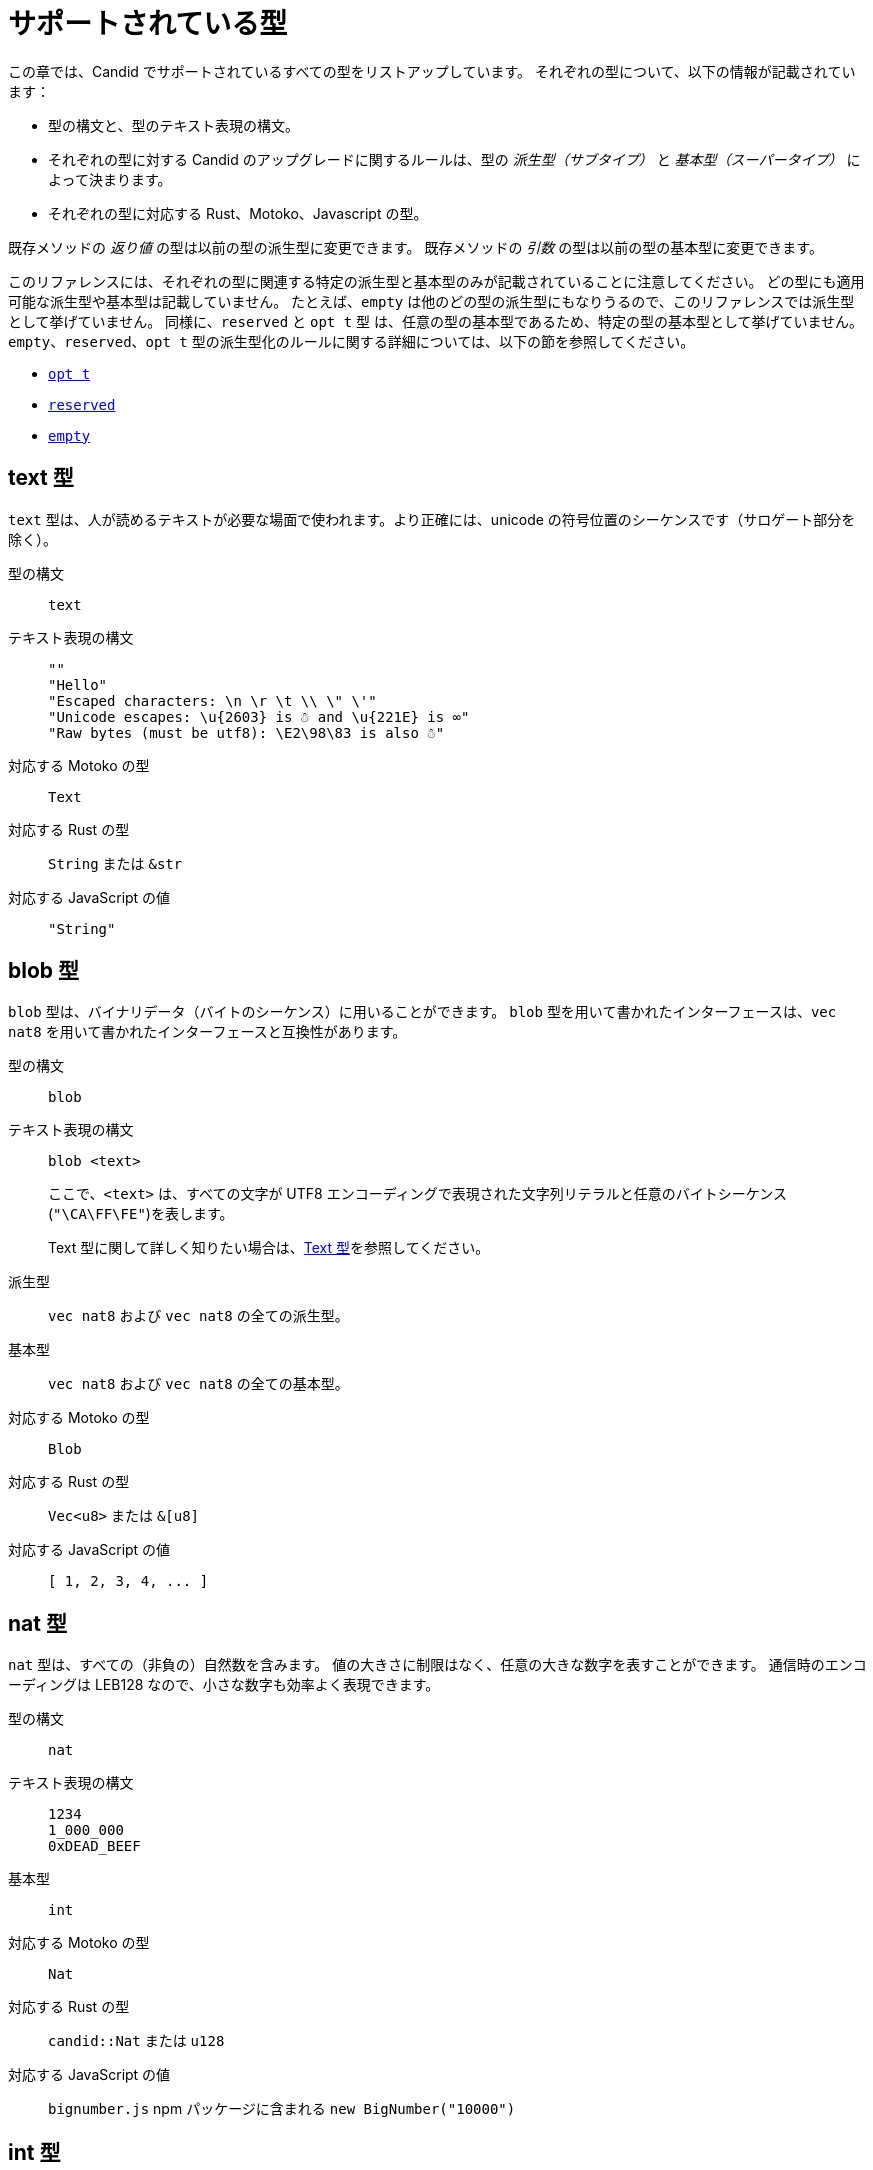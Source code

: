 = サポートされている型
:source-language: candid
:!page-repl:

この章では、Candid でサポートされているすべての型をリストアップしています。
それぞれの型について、以下の情報が記載されています：

* 型の構文と、型のテキスト表現の構文。
* それぞれの型に対する Candid のアップグレードに関するルールは、型の _派生型（サブタイプ）_ と _基本型（スーパータイプ）_ によって決まります。
* それぞれの型に対応する Rust、Motoko、Javascript の型。

既存メソッドの _返り値_ の型は以前の型の派生型に変更できます。
既存メソッドの _引数_ の型は以前の型の基本型に変更できます。

このリファレンスには、それぞれの型に関連する特定の派生型と基本型のみが記載されていることに注意してください。
どの型にも適用可能な派生型や基本型は記載していません。
たとえば、`+empty+` は他のどの型の派生型にもなりうるので、このリファレンスでは派生型として挙げていません。
同様に、`+reserved+` と `+opt t+` 型 は、任意の型の基本型であるため、特定の型の基本型として挙げていません。
`+empty+`、`+reserved+`、`+opt t+` 型の派生型化のルールに関する詳細については、以下の節を参照してください。

* <<type-opt,`+opt t+`>>
* <<type-reserved, `+reserved+`>>
* <<type-empty, `+empty+`>>

[#type-text]
== text 型

`+text+` 型は、人が読めるテキストが必要な場面で使われます。より正確には、unicode の符号位置のシーケンスです（サロゲート部分を除く）。

型の構文::

`+text+`

テキスト表現の構文::
+
[source]
....
""
"Hello"
"Escaped characters: \n \r \t \\ \" \'"
"Unicode escapes: \u{2603} is ☃ and \u{221E} is ∞"
"Raw bytes (must be utf8): \E2\98\83 is also ☃"
....

対応する Motoko の型::

`+Text+`

対応する Rust の型::

`+String+` または `+&str+`

対応する JavaScript の値::

`+"String"+`

[#type-blob]
== blob 型

`+blob+` 型は、バイナリデータ（バイトのシーケンス）に用いることができます。
`+blob+` 型を用いて書かれたインターフェースは、`+vec nat8+` を用いて書かれたインターフェースと互換性があります。

型の構文::

`+blob+`

テキスト表現の構文::

`+blob <text>+`
+
ここで、`+<text>+` は、すべての文字が UTF8 エンコーディングで表現された文字列リテラルと任意のバイトシーケンス(`"\CA\FF\FE"`)を表します。
+
Text 型に関して詳しく知りたい場合は、<<type-text,Text 型>>を参照してください。

派生型::

`+vec nat8+` および `+vec nat8+` の全ての派生型。

基本型::

`+vec nat8+` および `+vec nat8+` の全ての基本型。

対応する Motoko の型::

`+Blob+`

対応する Rust の型::

`+Vec<u8>+` または `+&[u8]+`

対応する JavaScript の値::

`+[ 1, 2, 3, 4, ... ]+`

[#type-nat]
== nat 型

`+nat+` 型は、すべての（非負の）自然数を含みます。
値の大きさに制限はなく、任意の大きな数字を表すことができます。
通信時のエンコーディングは LEB128 なので、小さな数字も効率よく表現できます。

型の構文::

`+nat+`

テキスト表現の構文::
+
[source]
....
1234
1_000_000
0xDEAD_BEEF
....

基本型::

`+int+`

対応する Motoko の型::

`+Nat+`

対応する Rust の型::

`+candid::Nat+` または `+u128+`

対応する JavaScript の値::

`bignumber.js` npm パッケージに含まれる `+new BigNumber("10000")+`

[#type-int]
== int 型

`+int+` 型はすべての整数を含みます。
大きさに制限がなく、任意の大小の数値を表現することができます。
通信時のエンコーディングは SLEB128 なので、小さな数字も効率的に表現できます。

型の構文::

`+int+`

テキスト表現の構文::
+
[source]
....
1234
-1234
+1234
1_000_000
-1_000_000
+1_000_000
0xDEAD_BEEF
-0xDEAD_BEEF
+0xDEAD_BEEF
....

派生型::

`+nat+`

対応する Motoko の型::

`+Int+`

対応する Rust の型::

`+candid::Int+` または `+i128+`

対応する JavaScript の値::

`bignumber.js` npm パッケージに含まれる `+new BigNumber("-10000")+`

[#type-natN]
[#type-intN]
== natN 型と intN 型

`nat8`、`nat16`、`nat32`、`nat64`、`int8`、`int16`、`int32`、`int64` の型は、そのビット数の表現を持つ数値を表し、より低レベルなインターフェースで使用することができます。

`natN` の範囲は `{0 .... 2^N-1}` であり、`intN` の範囲は `-2^(N-1) ... 2^(N-1)-1` となります。

通信時の表現は、ちょうどその長さのビット数になります。そのため、小さな値に対しては、`nat64` よりも `nat` の方が容量の効率が良いです。

型の構文::

`nat8`, `nat16`, `nat32`, `nat64`, `int8`, `int16`, `int32` または `int64`

テキスト表現の構文::

`nat8`, `nat16`, `nat32`, `nat64` は `nat` と同じです。
+
`int8`, `int16`, `int32`, `int64` は `int` と同じです。
+
型アノテーションを使って、異なる整数型を区別することができます。
+
[source]
....
100 : nat8
-100 : int8
(42 : nat64)
....

対応する Motoko の型::

`natN` はデフォルトでは `NatN` に翻訳されますが、必要に応じて `WordN` にも翻訳されます。
+
`intN` は `IntN` に翻訳されます。

対応する Rust の型::

同サイズの符号付き整数と符号なし整数に対応します。
+
[width="30%",cols="<10%,<10%,<10%",options="header"]
|===
|ビット長	|符号付き	|符号なし
|8-bit |i8 |u8
|16-bit |i16 |u16
|32-bit |i32 |u32
|64-bit |i64 |u64
|===

対応する JavaScript の値::

8-bit, 16-bit, 32-bit は number 型に翻訳されます。
+
`int64` と `nat64` は `bignumber.js` の `BigNumber` オブジェクトに翻訳されます。

[#type-floatN]
== float32 型と float64 型

`float32` 型および `float64` 型は，IEEE 754 の浮動小数点数を、単精度（32ビット）および倍精度（64ビット）で表したものです。

型の構文::

`float32`, `float64`

テキスト表現の構文::

`int` と同じ構文で、次のように浮動小数点リテラルが加わります：
+
[source]
....
1245.678
+1245.678
-1_000_000.000_001
34e10
34E+10
34e-10
0xDEAD.BEEF
0xDEAD.BEEFP-10
0xDEAD.BEEFp+10
....

対応する Motoko の型::

`float64` は `Float` に対応します。
+
`float32` は、現在、Motoko での表現はありません。`float32` を使った Candid インターフェースは、Motoko のプログラムからは生成できませんし、利用することもできません。

対応する Rust の型::

`f32`, `f64`

対応する JavaScript の値::

float number

[#type-bool]
== bool 型

`bool` 型は論理値を示すデータ型で、`true` または `false` の値のみを持つことができます。

型の構文::

`bool`

テキスト表現の構文::

`true`, `false`

対応する Motoko の型::

`Bool`

対応する Rust の型::

`bool`

対応する JavaScript の値::

`true`, `false`

[#type-null]
== null 型

`null` 型は値 `null` の型であり、全ての `opt t` 型の派生型です。また、<<type-variant,バリアント>>を使用して列挙型をモデル化する際に慣例的に使用されます。

型の構文::

`null`

テキスト表現の構文::

`null`

基本型::

全ての `opt t` 型。

対応する Motoko の型::

`Null`

対応する Rust の型::

`()`

対応する JavaScript の値::

`null`

[#type-vec]
== vec t 型
 
`vec` 型はベクター（シーケンス、リスト、配列）を表します。
`vec t` 型の値は、`t` 型の 0 個以上の値のシーケンスを含みます。

型の構文::

`vec bool`, `vec nat8`, `vec vec text` など。

テキスト表現の構文::
+
[source]
....
vec {}
vec { "john@doe.com"; "john.doe@example.com" };
....

派生型::

* `t` が `t'` の派生型であるときはいつでも、`vec t` は `vec t'` の派生型です。
* `blob` は `vec nat8` の派生型です。

基本型::

* `t` が `t'` の基本型であるときはいつでも、`vec t` は `vec t'` の基本型です。
* `blob` は `vec nat8` の基本型です。

対応する Motoko の型::

`[T]` となります。ここで、Motoko 型の `T` は `t` に対応しています。

対応する Rust の型::

`Vec<T>` または `&[T]` となります。ここで、Rust 型の `T` は `t` に対応しています。
+
`vec t` は `BTreeSet` または `HashSet` に翻訳されます。
+
`vec record { KeyType; ValueType }` は、`BTreeMap` または `HashMap` に翻訳されます。

対応する JavaScript の値::

`Array` 例えば `[ "text", "text2", ... ]`

[#type-opt]
== opt t 型

`opt t` 型は、`t` 型のすべての値と、特殊な値である `null` を含みます。
これは、ある値が任意であることを表現するのに使われます。つまり、データは `t` 型の値として存在するかもしれないし、`null` という値として存在しないかもしれない、ということです。

`opt` 型は入れ子にすることができ（例：`opt opt text`）、値 `null` と `opt null` は別の値です。

`opt` 型は、Candid インターフェース のアップグレードにおいて重要な役割を果たしており、以下のような特別な派生型のルールを持っています。

型の構文::

`opt bool`, `opt nat8`, `opt opt text` など。

テキスト表現の構文::
+
[source]
....
null
opt true
opt 8
opt null
opt opt "test"
....

派生型::
+
--
`opt` を使った派生型の規範的なルールは次の通りです：

* `t` が `t'` の派生型であるときはいつでも、`opt t` は `opt t'` の派生型です。
* `null` は `opt t'` の派生型です。
* `t` は `opt t` の派生型です（`t` 自体が `null` でない限り、`opt ...` または `reserved` ）。

加えて、アップグレードや上位のサービスに関する技術的な理由から、 _every_ 型は `opt t` の派生型であり、型が一致しない場合には `null` が生成されます。ただし、ユーザーはこのルールを直接利用しないようにしてください。
--

基本型::

* `t` が `t'` の基本型であるとき、`opt t` は `opt t'` の基本型です。

対応する Motoko の型::

`?T` となります。ここで、Motoko 型の `T` が `t` に対応しています。

対応する Rust の型::

`Option<T>` となります。ここで、Rust 型の `T` が `t` に対応しています。

対応する JavaScript の値::

`null` は `[]` に翻訳されます。
+
`opt 8` は `[8]` に翻訳されます。
+
`opt opt "test"` は `[["test"]]` に翻訳されます。

[#type-record]
== record { n : t, … } 型

`record` 型はラベル付けされた値の集まりです。例えば、以下のコードはテキストフィールドの `street`、`city`、`country` と数値フィールドの `zip_code` を持つ record の型に `address` という名前を与えています。

[source]
....
type address = record {
  street : text;
  city : text;
  zip_code : nat;
  country : text;
};
....

record 型宣言のフィールドの順序は重要ではありません。
各フィールドは異なる型を持つことができます（同じ型のみを持つことができる vector とは異なります）。
record フィールドのラベルは、以下の例のように 32 ビットの自然数にすることもできます。

[source]
....
type address2 = record {
  288167939 : text;
  1103114667 : text;
  220614283 : nat;
  492419670 : text;
};
....

実際のところテキストラベルはその _ハッシュ値_ として扱われますし、さらに言えば `address` と `address2` は Candid にとって同じ型です。

ラベルを省略すると、Candid は自動的に順次昇順のラベルを割り当てます。この挙動により，以下のような短縮された構文になり、通常ペアやタプルを表現するのに使われます。`record { text; text; opt bool }` は、`record { 0 : text; 1: text; 2: opt bool }` と同等です。

型の構文::
+
[source]
....
record {}
record { first_name : text; second_name : text }
record { "name with spaces" : nat; "unicode, too: ☃" : bool }
record { text; text; opt bool }
....

テキスト表現の構文::
+
[source]
....
record {}
record { first_name = "John"; second_name = "Doe" }
record { "name with spaces" = 42; "unicode, too: ☃" = true }
record { "a"; "tuple"; null }
....

派生型::
+
--

record の派生型とは、（任意のタイプの）フィールドが追加されたり、フィールドの型が派生型に変更されたり、選択型のフィールドが削除されたりした record 型のことです。ただし、メソッドの返り値で選択型のフィールドを削除するのはバッドプラクティスです。フィールドの型を `opt empty` に変更することで、そのフィールドがもう使われていないことを示すことができます。

例えば、次のような record を返す関数があったとします：

[source]
....
record {
  first_name : text; middle_name : opt text; second_name : text; score : int
}
....

上の record は、次のような record に更新することができます：

[source]
....
record {
  first_name : text; middle_name : opt empty; second_name : text; score : nat; country : text
}
....

ここでは、`middle_name` フィールドを非推奨とし、`score` の型を変更し、`country` フィールドを追加しています。
--

基本型::
+
--
record の基本型とは、一部のフィールドが削除された record 型、一部のフィールドのタイプが基本型に変更された record 型、または選択型のフィールドが追加された record 型のことです。

後者は、引数の record を追加フィールドで拡張することができるものです。古いインターフェースを使用しているクライアントは、 record にフィールドを含めることができず、アップグレードされたサービスで期待される `null` としてデコードされます。

例えば、レコード 型を期待する関数があるとします。
[source]
....
record { first_name : text; second_name : text; score : nat }
....

以下の record を受け取る関数に更新することができます。
[source]
....
record { first_name : text; score: int; country : opt text }
....
--

対応する Motoko の型::

record 型がタプル（例えば、0 から始まる連続したラベル）を参照している場合は、Motoko のタプル型（例えば `(T1, T2, T3)`）が使用されます。それ以外の場合は、Motoko の record `({ first_name :Text, second_name : Text })` が使用されます。
+
フィールド名が Motoko の予約語の場合は、アンダースコア が付加されます。つまり、`record { if : bool }` は、`{ if_ : Bool }` となります。
+
フィールド名が Motoko の有効な識別子でない場合は、代わりに _フィールド_ のハッシュが使われます。例えば、`record { ☃ : bool }` は `{ _11272781_ : Boolean }` となります。

対応する Rust の型::

`derive(CandidType, Deserialize)]` というトレイトを持つ、ユーザ定義の `構造体` となります。
+
フィールド名を変更するには、`#[serde(rename = "DifferentFieldName")]` 属性を使用します。
+
record 型がタプルの場合は、`(T1, T2, T3)` のようなタプル型に変換されます。

対応する JavaScript の値::

record 型がタプルの場合、配列に変換されます。例えば、`["Candid", 42]` のようになります。
+
それ以外の場合は、record オブジェクトに翻訳されます。例えば、`{ "first name": "Candid", age: 42 }` のようになります.
+
フィールド名がハッシュの場合は、フィールド名として `\_hash_` を使用します。例えば、`{ \_1_: 42, "1": "test" }` のようになります。

[#type-variant]
== variant { n : t, … } 型

`variant` 型は、定義された値の組み合わせ（あるいは _タグ_）のうちの 1 つの値を表します。つまり、以下の variant 型は、dot、circle（半径が与えられる）、rectangle（寸法が与えられる）、吹き出し（テキストが与えられる）のいずれかです。なお、吹き出しは、ユニコードのラベル(💬)の使用が可能であることを例示しています。

[source]
....
type shape = variant {
  dot : null;
  circle : float64;
  rectangle : record { width : float64; height : float64 };
  "💬" : text;
};
....

`variant` 型のタグは、record 型のラベルと同様、実際には数字であり、文字列のタグはそのハッシュ値を指します。

しばしば、タグの一部（または全部）がデータを持たないことがあります。このような場合、上記の `dot` のように、`null` 型を使用するのが慣例です。実際、Candid はこのような使い方を推奨しており、variant では `: null` 型のアノテーションを省略することができます。つまり、

[source]
....
type season = variant { spring; summer; fall; winter }
....

は以下と等価であり、

[source]
....
type season = variant {
  spring : null; summer: null; fall: null; winter : null
}
....

となります。これは列挙を表現するのに使われます。

`variant {}` 型は構文上問題ありませんが、値を持っていません。値がないことを意図するのであれば、<<type-empty,`empty` 型>>の方が適切かもしれません。

型の構文::
+
[source]
....
variant {}
variant { ok : nat; error : text }
variant { "name with spaces" : nat; "unicode, too: ☃" : bool }
variant { spring; summer; fall; winter }
....

テキスト表現の構文::
+
[source]
....
variant { ok = 42 }
variant { "unicode, too: ☃" = true }
variant { fall }
....

派生型::
+
--
variant 型の派生型は、一部のタグを削除し、一部のタグの型を派生型に変更した variant 型です。

メソッドの返り値の variant に新しいタグを _追加_ できるようにしたい場合、variant 自体が `opt ...` でラップされていれば可能です。これには事前の計画が必要です。インターフェースを設計する際には、次のように書く代わりに：

[source]
....
service {
  get_member_status (member_id : nat) -> (variant {active; expired});
}
....

以下のように書くのが良いでしょう：

[source]
....
service {
  get_member_status (member_id : nat) -> (opt variant {active; expired});
}
....

このようにすることで、後に `名誉` 会員ステータスを追加する必要が生じた場合に、ステータスのリストを拡張することができます。古いクライアントは未知のフィールドを `null` として受け取ります。
--

基本型::

variant 型の基本型は、タグが追加された variant です。一部のタグの型が基本型に変更されている場合もあります。

対応する Motoko の型::
+
--
variant 型は、以下のように Motoko の variant 型として表現されます：

[source, motoko]
....
type Shape = {
  #dot : ();
  #circle : Float;
  #rectangle : { width : Float; height : Float };
  #_2669435721_ : Text;
};
....

列挙型を variant としてモデル化する際、Candid と Motoko それぞれの慣例の対応付けを行う必要があるため、タグの型が `null` の場合は Motoko では `()` に対応することに注意してください。
--

対応する Rust の型::

`#[derive(CandidType, Deserialize)]` トレイトを持つユーザー定義の `enum` となります。
+
フィールド名を変更するには、`#[serde(rename = "DifferentFieldName")]` 属性を使用することができます。

対応する JavaScript の値::

1 つの要素を持つ record オブジェクトとなります。例えば、`{ dot: null }` のようになります。
+
フィールド名がハッシュ値の場合には、フィールド名として `\_hash_` を用います。例えば、`{ \_2669435721_: "test" }` のようになります。

[#type-func]
== func (…) -> (…) 型

Candid は、上位のユースケースをサポートするように設計されており、あるサービスが他のサービスやそのメソッドへの参照を受け取ったり、提供したりすることができます（例：コールバック関数）。
`func` 型はこの目的において中心的な役割を果たします。これは、関数の _シグネチャ_ (引数や返り値の型、アノテーション)を示しており、この型の値は、そのシグネチャを持つ関数への参照となります。

サポートされているアノテーションは以下の通りです：

* `query` は、Canister のステートを変更せず、安価なクエリコールのメカニズムを使用して呼び出すことができることを意味しています。
* `oneway` は、この関数が何のレスポンスも返さないことを示します。これは、Fire and Forget シナリオ（訳註：イベントハンドラなど、非同期呼び出しで関数を投げ放す場合）を想定しています。

引数の命名について詳しく知りたい方は、link:candid-concepts{outfilesuffix}#service-naming[引数と返り値の命名]を参照してください。

型の構文::
+
[source]
....
func () -> ()
func (text) -> (text)
func (dividend : nat, divisor : nat) -> (div : nat, mod : nat);
func () -> (int) query
func (func (int) -> ()) -> ()
....

テキスト表現の構文::

現在、プリンシパルによって識別されるサービスのパブリックメソッドのみサポートされています。

+
[source]
....
func "w7x7r-cok77-xa".hello
func "w7x7r-cok77-xa"."☃"
func "aaaaa-aa".create_canister
....

派生型::

link:candid-concepts{outfilesuffix}#upgrades[サービスのアップグレード]のルールで説明されているように、以下の修正は、ある func 型をその派生型に変更します：
+
 * 返り値の型のリストを拡張することができます。
 * 引数の型のリストを短くすることができます。
 * 引数の型のリストを、オプションの引数（`opt ...` 型）で拡張することができます。
 * 既存の引数の型を _基本型_ に変更することができます。言い換えれば、関数の型は引数の型に _反変_ であるということです。
 * 既存の返り値の型を派生型に変更することができます。

基本型::

以下の修正は、ある func 型をその基本型に変更します：
+
 * 返り値の型のリストを短くすることができます。
 * 返り値の型のリストはオプションの引数（`opt ...` 型）で拡張することができます。
 * 引数の型のリストは拡張さすることができます。
 * 既存の引数の型を _派生型_ に変更することができます。言い換えれば、関数の型は引数の型に _反変_ であるということです。
 * 既存の返り値の型を基本型に変更することができます。

対応する Motoko の型::
+
--
Candid の関数型は、Motoko の `shared` 関数型に対応しており、返り値の型は `async` でラップされています（`oneway` でアノテーションされていない限り、返り値の型は単に `()` となります）。引数と返り値はタプルになりますが、1 つだけ指定されている場合はタプルにならず、直接使用されます：

[source]
....
type F0 = func () -> ();
type F1 = func (text) -> (text);
type F2 = func (text, bool) -> () oneway;
type F3 = func (text) -> () oneway;
type F4 = func () -> (text) query;
....

は、Motoko では以下に対応します：

[source, Motoko]
....
type F0 = shared () -> async ();
type F1 = shared Text -> async Text;
type F2 = shared (Text, Bool) -> ();
type F3 = shared (text) -> ();
type F4 = shared query () -> async Text;
....
--

対応する Rust の型::

`candid::IDLValue::Func(Principal, String)` となります。詳しくは、 https://docs.rs/candid/0.6.15/candid/parser/value/enum.IDLValue.html[IDLValue] を参照ください。

対応する JavaScript の値::

`[Principal.fromText("aaaaa-aa"), "create_canister"]`

[#type-service]
== service {…} 型

サービスは、それぞれの関数（<<type-func,`func` 型>>を使用）だけでなく、サービス全体への参照を渡したい場合があります。このような場合には、Candid の型はサービスの（完全な）インターフェースを宣言するために使うことができます。

service 型の構文に関する詳細は、link:candid-concepts{outfilesuffix}#candid-service-descriptions[Candid Service の記述]を参照してください。

型の構文::
+
[source]
....
service {
  add : (nat) -> ();
  subtract : (nat) -> ();
  get : () -> (int) query;
  subscribe : (func (int) -> ()) -> ();
}
....

テキスト表現の構文::
+
[source]
....
service "w7x7r-cok77-xa"
service "zwigo-aiaaa-aaaaa-qaa3a-cai"
service "aaaaa-aa"
....

派生型::

service 型の派生型とは、追加のメソッドが付与されたり、既存のメソッドの型が派生型に変更されている service 型です。
+
これは、link:candid-concepts{outfilesuffix}#upgrades[Service のアップグレード]内のルールにて説明されているのと同じ原理に基づくものです。

基本型::

service 型の基本型とは、一部のメソッドが削除されたり、既存のメソッドの型が基本型に変更されている service 型です。

対応する Motoko の型::
+
--
Candid の Service 型は Motoko の `actor` 型に直接対応します：

[source, motoko]
....
actor {
  add : shared Nat -> async ()
  subtract : shared Nat -> async ();
  get : shared query () -> async Int;
  subscribe : shared (shared Int -> async ()) -> async ();
}
....
--

対応する Rust の型::

`candid::IDLValue::Service(Principal)` に対応します。詳しくは、 https://docs.rs/candid/0.6.15/candid/parser/value/enum.IDLValue.html[IDLValue] を参照してください。

対応する JavaScript の値::

`Principal.fromText("aaaaa-aa")`

[#type-principal]
== principal 型

Internet Computer では、Canister やユーザーや他のエンティティを識別するための共通の方式として、_principal_ を使用しています。

型の構文::

`principal`


テキスト表現の構文::
+
[source]
....
principal "w7x7r-cok77-xa"
principal "zwigo-aiaaa-aaaaa-qaa3a-cai"
principal "aaaaa-aa"
....


対応する Motoko の型::

`Principal`

対応する Rust の型::

`candid::Principal` または `ic_types::Principal`

対応する JavaScript の値::

`Principal.fromText("aaaaa-aa")`

[#type-reserved]
== reserved 型

`reserved` 型は、1つの（情報を持たない）値 `reserved` を持つ型で、他のすべての型の基本型です。

メソッドの引数を削除するのに `reserved` 型を使用することができます。次のようなシグネチャを持つメソッドを考えてみましょう：

[source]
....
service {
  foo : (first_name : text, middle_name : text, last_name : text) -> ()
}
....

ここで、`middle_name` をもはや使わなくなったと仮定します。ところが、Candid はあなたが関数シグネチャを以下のように変更することを妨げません：

[source]
....
service {
  foo : (first_name : text, last_name : text) -> ()
}
....
これは非常に危険です。なぜなら、クライアントが古いインターフェースを使ってコールした場合、この関数は黙って `last_name` を無視し、`middle_name` を `last_name` として受け取ることになるからです。メソッドの引数名は単なる慣例であり、メソッドの引数はその位置によって識別されることを思い出してください。

代わりに、以下のようにすることができます：

[source]
....
service {
  foo : (first_name : text, middle_name : reserved, last_name : text) -> ()
}
....

これは、`foo` は以前は第 2 引数を使用していたものの、現在は使用していないということを示しています。

将来引数が変わることが予想される関数や、型ではなく位置でしか区別できない引数を持つ関数は、1つの record を取るように宣言するというパターンを採用することで、この落とし穴を回避することができます。
例えば以下のようになります：

[source]
....
service {
  foo : (record { first_name : text; middle_name : text; last_name : text}) -> ()
}
....

ここで、関数シグネチャを以下のように変更します：

[source]
....
service {
  foo : (record { first_name : text; last_name : text}) -> ()
}
....

これは正しく動作します。このようにすることで、削除された引数に関する記録を残す必要もありません。

NOTE: 一般的に、メソッドから引数を削除することは推奨されません。通常は、引数を省略した新しいメソッドを導入することが望ましいです。

型の構文::

`reserved`

テキスト表現の構文::

`reserved`

派生型::

全ての型

対応する Motoko の型::

`Any`

対応する Rust の型::

`candid::Reserved`

対応する JavaScript の値::

任意の値

[#type-empty]
== empty 型

`empty` 型は、値を持たない型で、他のどの型の派生型でもあります。

`empty` 型の実用的なユースケースは比較的まれです。
例えば、`empty` 型は、あるメソッドが「決して正常にリターンしない」ことを示すために使用することができます：

[source]
....
service : {
  always_fails () -> (empty)
}
....

型の構文::

`empty`

テキスト表現の構文::

この型には値がないため、テキスト表現はありません。

基本型::

全ての型

対応する Motoko の型::

`None`

対応する Rust の型::

`candid::Empty`

対応する JavaScript の値::

この型には値がないため、対応する JavaScript の値はありません。

////
= Supported types
:source-language: candid
:!page-repl:


This section lists all the types supported by Candid.
For each type, the reference includes the following information:

* Type syntax and the syntax for the textual representation of the type.
* Upgrade rules for each type are given in terms of the possible _subtypes_ and _supertypes_ of a type.
* Corresponding types in Rust, Motoko and Javascript.

Subtypes are the types you can change your method _results_ to.
Supertypes are the types that you can change your method _arguments_ to.

You should note that this reference only lists the specific subtypes and supertypes that are relevant for each type. 
It does not repeat common information about subtypes and supertypes that can apply to any type. 
For example, the reference does not list `+empty+` as a subtype because it can be a subtype of any other type.
Similarly, the types `+reserved+` and `+opt t+` are not listed as supertypes of specific types because they are supertypes of any type. 
For details about the subtyping rules for the `+empty+`, `+reserved+`, and `+opt t+` types, see the following sections:

* <<type-opt,`+opt t+`>>
* <<type-reserved, `+reserved+`>>
* <<type-empty, `+empty+`>>

[#type-text]
== Type text

The `+text+` type is used for human readable text. More precisely, its values are sequences of unicode code points (excluding surrogate parts).

Type syntax::

`+text+`

Textual syntax::
+
[source]
....
""
"Hello"
"Escaped characters: \n \r \t \\ \" \'"
"Unicode escapes: \u{2603} is ☃ and \u{221E} is ∞"
"Raw bytes (must be utf8): \E2\98\83 is also ☃"
....

Corresponding Motoko type::

`+Text+`

Corresponding Rust type::

`+String+` or `+&str+`

Corresponding JavaScript values::

`+"String"+`

[#type-blob]
== Type blob

The `+blob+` type can be used for binary data, that is, sequences of bytes. 
Interfaces written using the `+blob+` type are interchangeable with interfaces that are written using `+vec nat8+`.

Type syntax::

`+blob+`

Textual syntax::

`+blob <text>+`
+
where `+<text>+` represents a text literal with all characters representing their utf8 encoding, and arbitrary byte sequences (`"\CA\FF\FE"`).
+
For more information about text types, see <<type-text,Text>>. 

Subtypes::

`+vec nat8+`, and all subtypes of `+vec nat8+`.

Supertypes::

`+vec nat8+`, and all supertypes of `+vec nat8+`.

Corresponding Motoko type::

`+Blob+`

Corresponding Rust type::

`+Vec<u8>+` or `+&[u8]+`

Corresponding JavaScript values::

`+[ 1, 2, 3, 4, ... ]+`

[#type-nat]
== Type nat

The `+nat+` type contains all natural (non-negative) numbers. 
It is unbounded, and can represent arbitrary large numbers.
The on-wire encoding is LEB128, so small numbers are still efficiently represented.

Type syntax::

`+nat+`

Textual syntax::
+
[source]
....
1234
1_000_000
0xDEAD_BEEF
....

Supertypes::

`+int+`

Corresponding Motoko type::

`+Nat+`

Corresponding Rust type::

`+candid::Nat+` or `+u128+`

Corresponding JavaScript values::

`+new BigNumber("10000")+` from `bignumber.js` npm package

[#type-int]
== Type int

The `+int+` type contains all whole numbers. 
It is unbounded and can represent arbitrary small or large numbers. 
The on-wire encoding is SLEB128, so small numbers are still efficiently represented.

Type syntax::

`+int+`

Textual syntax::
+
[source]
....
1234
-1234
+1234
1_000_000
-1_000_000
+1_000_000
0xDEAD_BEEF
-0xDEAD_BEEF
+0xDEAD_BEEF
....

Subtypes::

`+nat+`

Corresponding Motoko type::

`+Int+`

Corresponding Rust type::

`+candid::Int+` or `+i128+`

Corresponding JavaScript values::

`+new BigNumber("-10000")+` from `bignumber.js` npm package

[#type-natN]
[#type-intN]
== Type natN and intN

The types `nat8`, `nat16`, `nat32`, `nat64`, `int8`, `int16`, `int32` and `int64` represent numbers with a representation of that many bits, and can be used in more “low-level” interfaces.

The range of `natN` is `{0 ... 2^N-1}`, and the range of `intN` is `-2^(N-1) ... 2^(N-1)-1`.

The on-wire representation is exactly that many bits long. So for small values, `nat` is more space-efficient than `nat64`.

Type syntax::

`nat8`, `nat16`, `nat32`, `nat64`, `int8`, `int16`, `int32` or `int64`

Textual syntax::

Same as `nat` for `nat8`, `nat16`, `nat32`, and `nat64`.
+
Same as `int` for `int8`, `int16`, `int32` and `int64`.
+
We can use type annotation to distinguish different integer types.
+
[source]
....
100 : nat8
-100 : int8
(42 : nat64)
....

Corresponding Motoko type::

`natN` translates by default to `NatN`, but can also correspond to `WordN` when required.
+
`intN` translate to `IntN`.

Corresponding Rust type::

Signed and unsigned integers of corresponding size.
+
[width="30%",cols="<10%,<10%,<10%",options="header"]
|===
|Length	|Signed	|Unsigned
|8-bit |i8 |u8
|16-bit |i16 |u16
|32-bit |i32 |u32
|64-bit |i64 |u64
|===

Corresponding JavaScript values::

8-bit, 16-bit and 32-bit translate to the number type.
+
`int64` and `nat64` translate to the `BigNumber` object in `bignumber.js`.

[#type-floatN]
== Type float32 and float64

The types `float32` and `float64` represent IEEE 754 floating point numbers in single precision (32 bit) and double precision (64 bit).

Type syntax::

`float32`, `float64`

Textual syntax::

The same syntax as `int`, plus floating point literals as follows:
+
[source]
....
1245.678
+1245.678
-1_000_000.000_001
34e10
34E+10
34e-10
0xDEAD.BEEF
0xDEAD.BEEFP-10
0xDEAD.BEEFp+10
....

Corresponding Motoko type::

`float64` corresponds to `Float`.
+
`float32` does _not_ currently have a representation in Motoko. Candid interfaces using `float32` cannot be served from or used from Motoko programs.

Corresponding Rust type::

`f32`, `f64`

Corresponding JavaScript values::

float number

[#type-bool]
== Type bool

The `bool` type is a logical data type that can have only the values `true` or `false`.

Type syntax::

`bool`

Textual syntax::

`true`, `false`

Corresponding Motoko type::

`Bool`

Corresponding Rust type::

`bool`

Corresponding JavaScript values::

`true`, `false`

[#type-null]
== Type null

The `null` type is the type of the value `null`, thus a subtype of all the `opt t` types. It is also the idiomatic choice when using <<type-variant,variants>> to model enumerations.

Type syntax::

`null`

Textual syntax::

`null`

Supertypes::

All `opt t` types.

Corresponding Motoko type::

`Null`

Corresponding Rust type::

`()`

Corresponding JavaScript values::

`null`

[#type-vec]
== Type vec t

The `vec` type represents vectors (sequences, lists, arrays). 
A value of type `vec t` contains a sequence of zero or more values of type `t`.

Type syntax::

`vec bool`, `vec nat8`, `vec vec text`, and so on.

Textual syntax::
+
[source]
....
vec {}
vec { "john@doe.com"; "john.doe@example.com" };
....

Subtypes::

* Whenever `t` is a subtype of `t'`, then `vec t` is a subtype of `vec t'`.
* `blob` is a subtype of `vec nat8`.

Supertypes::

* Whenever `t` is a supertype of `t'`, then `vec t` is a supertype of `vec t'`.
* `blob` is a supertype of `vec nat8`.

Corresponding Motoko type::

`[T]`, where the Motoko type `T` corresponds to `t`.

Corresponding Rust type::

`Vec<T>` or `&[T]`, where the Rust type `T` corresponds to `t`.
+
`vec t` can translate to `BTreeSet` or `HashSet`.
+
`vec record { KeyType; ValueType }` can translate to `BTreeMap` or `HashMap`.

Corresponding JavaScript values::

`Array`, e.g. `[ "text", "text2", ... ]`

[#type-opt]
== Type opt t

The `opt t` type contains all the values of type `t`, plus the special `null` value. 
It is used to express that some value is optional, meaning that data might be present as some value of type `t`, or might be absent as the value `null`.

The `opt` type can be nested (for example, `opt opt text`), and the values `null` and `opt null` are distinct values.

The `opt` type plays a crucial role in the evolution of Candid interfaces, and has special subtyping rules as described below.

Type syntax::

`opt bool`, `opt nat8`, `opt opt text`, and so on.

Textual syntax::
+
[source]
....
null
opt true
opt 8
opt null
opt opt "test"
....

Subtypes::
+
--
The canonical rules for subtyping with `opt` are:

* Whenever `t` is a subtype of `t'`, then `opt t` is a subtype of `opt t'`.
* `null` is a subtype of `opt t'`.
* `t` is a subtype of `opt t` (unless `t` itself is `null`, `opt …` or `reserved`).

In addition, for technical reasons related to upgrading and higher-order services, _every_ type is a subtype of `opt t`, yielding `null` if the types do not match. Users are advised, however, to not directly make use of that rule.
--

Supertypes::

* Whenever `t` is a supertype of `t'`, then `opt t` is a supertype of `opt t'`.

Corresponding Motoko type::

`?T`, where the Motoko type `T` corresponds to `t`.

Corresponding Rust type::

`Option<T>`, where the Rust type `T` corresponds to `t`.

Corresponding JavaScript values::

`null` translates to `[]`.
+
`opt 8` translates to `[8]`.
+
`opt opt "test"` translates to `[["test"]]`.

[#type-record]
== Type record { n : t, … }

A `record` type is a collection of labeled values. For example, the following code gives the name `address` to the type of records that have the textual fields `street`, `city` and `country` and a numerical field of `zip_code`.

[source]
....
type address = record {
  street : text;
  city : text;
  zip_code : nat;
  country : text;
};
....

The order of fields in the record type declaration does not matter.
Each field can have a different type (unlike vectors).
The label of a record field can also be a 32-bit natural number, as in this example:

[source]
....
type address2 = record {
  288167939 : text;
  1103114667 : text;
  220614283 : nat;
  492419670 : text;
};
....

In fact, textual labels are treated as their _field hash_, and incidentally, `address` and `address2` are—to Candid—the same types.

If you omit the label, Candid automatically assigns sequentially-increasing labels. This behavior leads to the following shortened syntax, which is typically used to represent pairs and tuples. The type `record { text; text; opt bool }` is equivalent to `record { 0 : text;  1: text;  2: opt bool }`

Type syntax::
+
[source]
....
record {}
record { first_name : text; second_name : text }
record { "name with spaces" : nat; "unicode, too: ☃" : bool }
record { text; text; opt bool }
....

Textual syntax::
+
[source]
....
record {}
record { first_name = "John"; second_name = "Doe" }
record { "name with spaces" = 42; "unicode, too: ☃" = true }
record { "a"; "tuple"; null }
....

Subtypes::
+
--
Subtypes of a record are record types that have additional fields (of any type), where some field’s types are changed to subtypes, or where optional fields are removed. It is, however, bad practice to remove optional fields in method results. You can change a field's type to `opt empty` to indicate that this field is no longer used.

For example, if you have a function returning a record of of the following type:

[source]
....
record {
  first_name : text; middle_name : opt text; second_name : text; score : int
}
....

you can evolve that to a function returning a record of the following type:

[source]
....
record {
  first_name : text; middle_name : opt empty; second_name : text; score : nat; country : text
}
....

where we have deprecated the `middle_name` field, change the type of `score` and added the `country` field.
--

Supertypes::
+
--
Supertypes of a record are record types with some fields removed, some fields’ types changed to supertypes, or with optional fields added.

The latter is what allows you to extend your argument records with additional fields. Clients using the old interface will not include the field in their record, which will decode, when expected in the upgraded service, as `null`.

For example, if you have a function expecting a record of type:
[source]
....
record { first_name : text; second_name : text; score : nat }
....

you can evolve that to a function expecting a record of type:
[source]
....
record { first_name : text; score: int; country : opt text }
....
--

Corresponding Motoko type::

If the record type looks like it could refer to a tuple (that is, consecutive labels starting at 0), a Motoko tuple type (for example `(T1, T2, T3)`) is used. Else, a Motoko record `({ first_name  :Text, second_name : Text })` is used.
+
If the field name is a reserved name in Motoko, an undescore is appended. So `record { if : bool }` corresponds to `{ if_ : Bool  }`.
+
If (even then) the field name is not a valid Motoko identifier, the _field_ hash is used instead: `record { ☃ : bool }` corresponds to `{ _11272781_ : Boolean }`.

Corresponding Rust type::

User defined `struct` with `#[derive(CandidType, Deserialize)]` trait.
+
You can use the `#[serde(rename = "DifferentFieldName")]` attribute to rename field names.
+
If the record type is a tuple, it can be translated to a tuple type such as `(T1, T2, T3)`.

Corresponding JavaScript values::

If the record type is a tuple, the value is translated to an array, for example, `["Candid", 42]`.
+
Else it translates to a record object. For example, `{ "first name": "Candid", age: 42 }`.
+
If the field name is a hash, we use `\_hash_` as the field name, for example, `{ \_1_: 42, "1": "test" }`.

[#type-variant]
== Type variant { n : t, … }

A `variant` type represents a value that is from exactly one of the given cases, or _tags_. So a value of the type:

[source]
....
type shape = variant {
  dot : null;
  circle : float64;
  rectangle : record { width : float64; height : float64 };
  "💬" : text;
};
....

is either a dot, or a circle (with a radius), or a rectangle (with dimensions), or a speech bubble (with some text). The speech bubble illustrates use of a unicode label name (💬).

The tags in variants are, just like the labels in records, actually numbers, and string tags refer to their hash value.

Often, some or all of the the tags do not carry data. It is idiomatic to then use the `null` type, as in the `dot` above. In fact, Candid encourages this by allowing you to omit the `: null` type annotation in variants, so:

[source]
....
type season = variant { spring; summer; fall; winter }
....

is equivalent to:

[source]
....
type season = variant {
  spring : null; summer: null; fall: null; winter : null
}
....

and used to represent enumerations.

The type `variant {}` is legal, but has no values. If that is the intention, the <<type-empty,`empty` type>> may be more appropriate.

Type syntax::
+
[source]
....
variant {}
variant { ok : nat; error : text }
variant { "name with spaces" : nat; "unicode, too: ☃" : bool }
variant { spring; summer; fall; winter }
....

Textual syntax::
+
[source]
....
variant { ok = 42 }
variant { "unicode, too: ☃" = true }
variant { fall }
....

Subtypes::
+
--
Subtypes of a variant type are variant types with some tags removed, and the type of some tags themselves changed to a subtype.

If you want to be able to _add_ new tags in variants in a method result, you can do so if the variant is itself wrapped in `opt …`. This requires planning ahead! When you design an interface, instead of writing:

[source]
....
service {
  get_member_status (member_id : nat) -> (variant {active; expired});
}
....

it is better to use this:

[source]
....
service {
  get_member_status (member_id : nat) -> (opt variant {active; expired});
}
....

This way, if you later need to add a `honorary` membership status, you can expand the list of statuses. Old clients will receive unknown fields as `null`.
--

Supertypes::

Supertypes of a variant types are variants with additional tags, and maybe the type of some tags changed to a supertype.

Corresponding Motoko type::
+
--
Variant types are represented as Motoko variant types, for example:

[source, motoko]
....
type Shape = {
  #dot : ();
  #circle : Float;
  #rectangle : { width : Float; height : Float };
  #_2669435721_ : Text;
};
....

Note that if the type of a tag is `null`, this corresponds to `()` in Motoko, to preserve the mapping between the respective idiomatic ways to model enumerations as variants.
--

Corresponding Rust type::

User defined `enum` with `#[derive(CandidType, Deserialize)]` trait.
+
You can use the `#[serde(rename = "DifferentFieldName")]` attribute to rename field names.

Corresponding JavaScript values::

A record object with a single entry. For example, `{ dot: null }`.
+
If the field name is a hash, we use `\_hash_` as the field name, for example, `{ \_2669435721_: "test" }`.

[#type-func]
== Type func (…) -> (…)

Candid is designed to support higher-order use cases, where a service may receive or provide references to other services or their methods, for example, as callbacks. 
The `func` type is central to this: It indicates the function’s _signature_ (argument and results types, annotations), and values of this type are references to functions with that signature.

The supported annotations are:

* `query` indicates that the referenced function is a query method, meaning it does not alter the state of its canister, and that it can be invoked using the cheaper “query call” mechanism.
* `oneway` indicates that this function returns no response, intended for fire-and-forget scenarios.

For more information about parameter naming, see link:candid-concepts{outfilesuffix}#service-naming[Naming arguments and results].

Type syntax::
+
[source]
....
func () -> ()
func (text) -> (text)
func (dividend : nat, divisor : nat) -> (div : nat, mod : nat);
func () -> (int) query
func (func (int) -> ()) -> ()
....

Textual syntax::

Currently, only public methods of services, which are identified by their principal, are supported:
+
[source]
....
func "w7x7r-cok77-xa".hello
func "w7x7r-cok77-xa"."☃"
func "aaaaa-aa".create_canister
....

Subtypes::

The following modifications to a function type change it to a subtype as discussed in the rules for link:candid-concepts{outfilesuffix}#upgrades[Service upgrades]:
+
 * The result type list may be extended.
 * The parameter type list may be shortened.
 * The parameter type list may be extended with optional arguments (type `opt …`).
 * Existing parameter types may be changed to to a _supertype_ ! In other words, the function type is _contravariant_ in the argument type.
 * Existing result types may be changed to a subtype.

Supertypes::

The following modifications to a function type change it to a supertype:
+
 * The result type list may be shortened.
 * The result type list may be extended with optional arguments (type `opt …`).
 * The parameter type list may be extended.
 * Existing parameter types may be changed to to a _subtype_ ! In other words, the function type is _contravariant_ in the argument type.
 * Existing result types may be changed to a supertype.

Corresponding Motoko type::
+
--
Candid function types correspond to `shared` Motoko functions, with the result type wrapped in `async` (unless they are annotated with `oneway`, then the result type is simply `()`).  Arguments resp. results become tuples, unless there is exactly one, in which case it is used directly:

[source]
....
type F0 = func () -> ();
type F1 = func (text) -> (text);
type F2 = func (text, bool) -> () oneway;
type F3 = func (text) -> () oneway;
type F4 = func () -> (text) query;
....

corresponds in Motoko to

[source, Motoko]
....
type F0 = shared () -> async ();
type F1 = shared Text -> async Text;
type F2 = shared (Text, Bool) -> ();
type F3 = shared (text) -> ();
type F4 = shared query () -> async Text;
....
--

Corresponding Rust type::

`candid::IDLValue::Func(Principal, String)`, see https://docs.rs/candid/0.6.15/candid/parser/value/enum.IDLValue.html[IDLValue].

Corresponding JavaScript values::

`[Principal.fromText("aaaaa-aa"), "create_canister"]`

[#type-service]
== Type service {…}

Services may want to pass around references to not just individual functions (using the <<type-func,`func` type>>), but references to whole services. In this case, Candid types can be used to declare the complete interface of such a service.

See link:candid-concepts{outfilesuffix}#candid-service-descriptions[Candid service descriptions] for more details on the syntax of a service type.

Type syntax::
+
[source]
....
service {
  add : (nat) -> ();
  subtract : (nat) -> ();
  get : () -> (int) query;
  subscribe : (func (int) -> ()) -> ();
}
....

Textual syntax::
+
[source]
....
service "w7x7r-cok77-xa"
service "zwigo-aiaaa-aaaaa-qaa3a-cai"
service "aaaaa-aa"
....

Subtypes::

The subtypes of a service type are those service types that possibly have additional methods, and where the type of an existing method is changed to a subtype.
+
This is exactly the same principle as discussed for upgrade rules in link:candid-concepts{outfilesuffix}#upgrades[Service upgrades].

Supertypes::

The supertypes of a service type are those service types that may have some methods removed, and the type of existing methods are changed to a supertype.

Corresponding Motoko type::
+
--
Service types in Candid correspond directly to `actor` types in Motoko:

[source, motoko]
....
actor {
  add : shared Nat -> async ()
  subtract : shared Nat -> async ();
  get : shared query () -> async Int;
  subscribe : shared (shared Int -> async ()) -> async ();
}
....
--

Corresponding Rust type::

`candid::IDLValue::Service(Principal)`, see https://docs.rs/candid/0.6.15/candid/parser/value/enum.IDLValue.html[IDLValue].

Corresponding JavaScript values::

`Principal.fromText("aaaaa-aa")`

[#type-principal]
== Type principal

The Internet Computer uses _principals_ as the common scheme to identify canisters, users, and other entities.

Type syntax::

`principal`


Textual syntax::
+
[source]
....
principal "w7x7r-cok77-xa"
principal "zwigo-aiaaa-aaaaa-qaa3a-cai"
principal "aaaaa-aa"
....


Corresponding Motoko type::

`Principal`

Corresponding Rust type::

`candid::Principal` or `ic_types::Principal`

Corresponding JavaScript values::

`Principal.fromText("aaaaa-aa")`

[#type-reserved]
== Type reserved

The `reserved` type is a type with one (uninformative) value `reserved`, and is the supertype of all other types.

The `reserved` type can be used to remove method arguments. Consider a method with the following signature:

[source]
....
service {
  foo : (first_name : text, middle_name : text, last_name : text) -> ()
}
....

and assume you no longer care about the `middle_name`. Although Candid will not prevent you from changing the signature to this:

[source]
....
service {
  foo : (first_name : text, last_name : text) -> ()
}
....
it would be disastrous: If a client talks to you using the old interface, you will silently ignore the `last_name` and take the `middle_name` as the `last_name`. Remember that method parameter names are just convention, and method arguments are identified by their position.

Instead, you can use:

[source]
....
service {
  foo : (first_name : text, middle_name : reserved, last_name : text) -> ()
}
....

to indicate that `foo` used to take a second argument, but you no longer care about that.

You can avoid this pitfall by adopting the pattern any function that is anticipated to have changing arguments, or whose arguments can only be distinguished by position, not type, is declared to take a single record.
For example:

[source]
....
service {
  foo : (record { first_name : text; middle_name : text; last_name : text}) -> ()
}
....

Now, changing the signature to this:

[source]
....
service {
  foo : (record { first_name : text; last_name : text}) -> ()
}
....

does the right thing, and you don’t even need to keep a record of the removed argument around.

NOTE: In general, it is not recommended to remove arguments from methods. Usually, it is preferable to introduce a new method that omits the argument.

Type syntax::

`reserved`

Textual syntax::

`reserved`

Subtypes::

All types

Corresponding Motoko type::

`Any`

Corresponding Rust type::

`candid::Reserved`

Corresponding JavaScript values::

Any value

[#type-empty]
== Type empty

The `empty` type is the type without values, and is the subtype of any other type.

Practical use cases for the `empty` type are relatively rare.
It could be used to mark a method as “never returns successfully”.
For example:

[source]
....
service : {
  always_fails () -> (empty)
}
....

Type syntax::

`empty`

Textual syntax::

None, as this type has no values

Supertypes::

All types

Corresponding Motoko type::

`None`

Corresponding Rust type::

`candid::Empty`

Corresponding JavaScript values::

None, as this type has no values

////